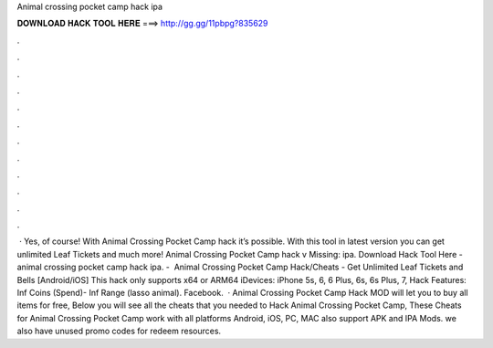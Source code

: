 Animal crossing pocket camp hack ipa

𝐃𝐎𝐖𝐍𝐋𝐎𝐀𝐃 𝐇𝐀𝐂𝐊 𝐓𝐎𝐎𝐋 𝐇𝐄𝐑𝐄 ===> http://gg.gg/11pbpg?835629

.

.

.

.

.

.

.

.

.

.

.

.

 · Yes, of course! With Animal Crossing Pocket Camp hack it’s possible. With this tool in latest version you can get unlimited Leaf Tickets and much more! Animal Crossing Pocket Camp hack v Missing: ipa. Download Hack Tool Here -  animal crossing pocket camp hack ipa. - ️ Animal Crossing Pocket Camp Hack/Cheats - Get Unlimited Leaf Tickets and Bells [Android/iOS]  This hack only supports x64 or ARM64 iDevices: iPhone 5s, 6, 6 Plus, 6s, 6s Plus, 7, Hack Features: Inf Coins (Spend)- Inf Range (lasso animal). Facebook.  · Animal Crossing Pocket Camp Hack MOD will let you to buy all items for free, Below you will see all the cheats that you needed to Hack Animal Crossing Pocket Camp, These Cheats for Animal Crossing Pocket Camp work with all platforms Android, iOS, PC, MAC also support APK and IPA Mods. we also have unused promo codes for redeem resources.
